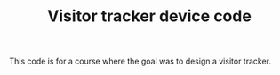 #+TITLE: Visitor tracker device code

This code is for a course where the goal was to design a visitor tracker.
